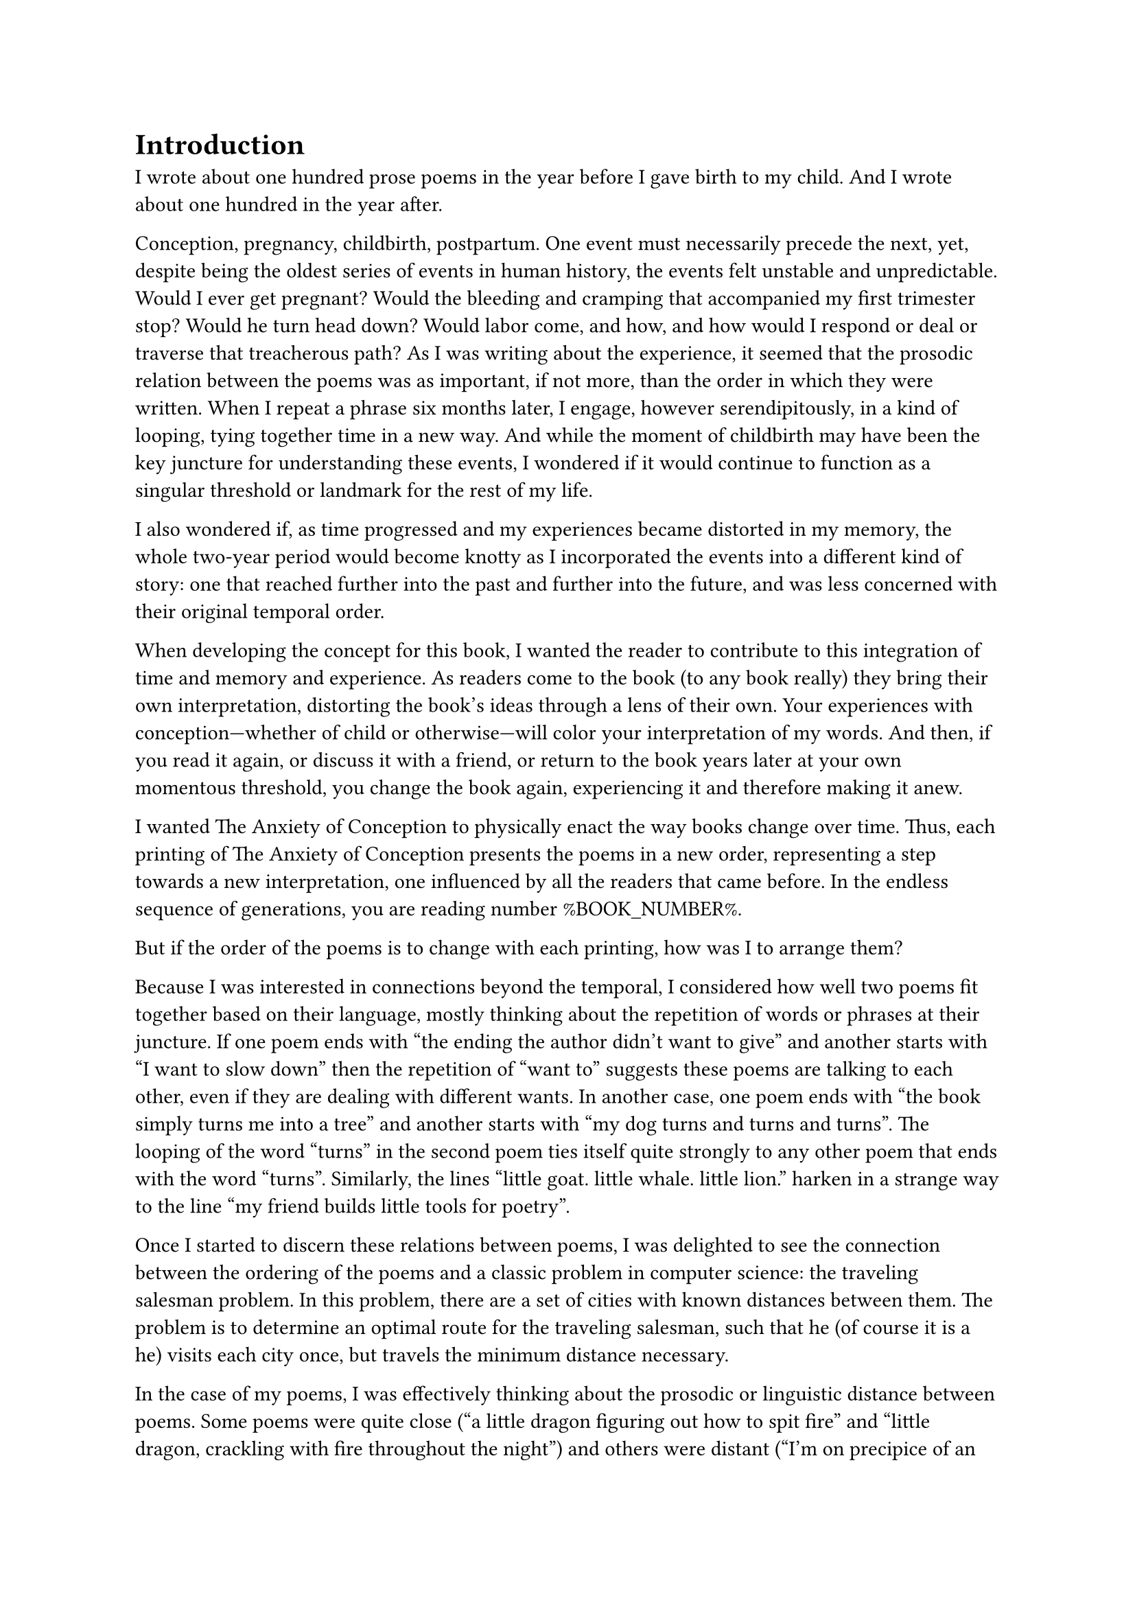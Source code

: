 #let section_break() = box(
  width: 100%,
  height: 3em,
  [
    #set align(center)
    #set align(horizon)
    #set text(font: "DejaVu Sans Mono", size: 14pt)
    ❋
  ]
)

= Introduction

I wrote about one hundred prose poems in the year before I gave birth to my child. And I wrote about one hundred in the year after.

Conception, pregnancy, childbirth, postpartum. One event must necessarily precede the next, yet, despite being the oldest series of events in human history, the events felt unstable and unpredictable. Would I ever get pregnant? Would the bleeding and cramping that accompanied my first trimester stop? Would he turn head down? Would labor come, and how, and how would I respond or deal or traverse that treacherous path? As I was writing about the experience, it seemed that the prosodic relation between the poems was as important, if not more, than the order in which they were written. When I repeat a phrase six months later, I engage, however serendipitously, in a kind of looping, tying together time in a new way. And while the moment of childbirth may have been the key juncture for understanding these events, I wondered if it would continue to function as a singular threshold or landmark for the rest of my life.

I also wondered if, as time progressed and my experiences became distorted in my memory, the whole two-year period would become knotty as I incorporated the events into a different kind of story: one that reached further into the past and further into the future, and was less concerned with their original temporal order.

When developing the concept for this book, I wanted the reader to contribute to this integration of time and memory and experience. As readers come to the book (to any book really) they bring their own interpretation, distorting the book's ideas through a lens of their own. Your experiences with conception—whether of child or otherwise—will color your interpretation of my words. And then, if you read it again, or discuss it with a friend, or return to the book years later at your own momentous threshold, you change the book again, experiencing it and therefore making it anew.

I wanted The Anxiety of Conception to physically enact the way books change over time. Thus, each printing of The Anxiety of Conception presents the poems in a new order, representing a step towards a new interpretation, one influenced by all the readers that came before. In the endless sequence of generations, you are reading number %BOOK_NUMBER%.

But if the order of the poems is to change with each printing, how was I to arrange them?

Because I was interested in connections beyond the temporal, I considered how well two poems fit together based on their language, mostly thinking about the repetition of words or phrases at their juncture. If one poem ends with "the ending the author didn't want to give" and another starts with "I want to slow down" then the repetition of "want to" suggests these poems are talking to each other, even if they are dealing with different wants. In another case, one poem ends with "the book simply turns me into a tree" and another starts with "my dog turns and turns and turns". The looping of the word "turns" in the second poem ties itself quite strongly to any other poem that ends with the word "turns". Similarly, the lines "little goat. little whale. little lion." harken in a strange way to the line "my friend builds little tools for poetry".

Once I started to discern these relations between poems, I was delighted to see the connection between the ordering of the poems and a classic problem in computer science: the traveling salesman problem. In this problem, there are a set of cities with known distances between them. The problem is to determine an optimal route for the traveling salesman, such that he (of course it is a he) visits each city once, but travels the minimum distance necessary.

In the case of my poems, I was effectively thinking about the prosodic or linguistic distance between poems. Some poems were quite close ("a little dragon figuring out how to spit fire" and "little dragon, crackling with fire throughout the night") and others were distant ("I'm on precipice of an after-now" and "what will you do about gender?"). I wanted to arrange the poems such that poems that were prosodically similar would be next to each other, but this is actually quite complicated! I had 217 poems on my hands, and each poem has some amount of similarity to every other one. Since I didn't want to repeat poems, I had to find an order that put as many similar poems next to each as possible.

If I imagine the poems as cities with known distances between them, and the problem as picking an optimal route for visiting each poem, then I have mapped my poetic problem onto a computational one. I can use ideas about how to solve the traveling salesman problem to arrange the poems in my book.

Part of what delighted me was simply that the traveling salesman problem is such a classic problem, one I learned about in my first algorithms class as a graduate student in computer science. But also, the traveling salesman problem sits distinctly outside the realm of the current interest in computation and writing in 2023 and 2024, namely large language models that can generate fluent-sounding text. The idea that I had accidentally concocted for myself a computational problem that harkened back to a more theoretically sound and mathematically complicated algorithmic arena than the free-wheeling and often corporatized text generators felt beautiful; it seems that there was still a place for computation in my work without disrupting my writing process or engaging in ethically dubious models.

Plus, the traveling salesman problem was technically a very fun problem to work on.

#section_break()

Despite this problem being computationally difficult, one needn't look for the perfect, optimal solution. Is this, too, analogous with conception? Pregnancy is one of those strange periods where there is a focus on optimization: cans of sardines and stacks of coconut water, prenatal vitamins and yoga classes, and the overwhelming cultural message to not fuck this up. But no one’s experience is optimal. So, too, it goes with the traveling salesman.

Instead of an optimal solution, one can (and in fact does) look for approximately optimal solutions. The main idea is that first I pick a random order in which to visit the city-poems. Then I randomly swap two of the city-poems. If this represents a better order, I keep this order. If not, I discard it and return to my previous order. Though simple, one can repeat this many, many times (hundreds, thousands) and slowly, despite completely random guesses, the order starts to get better and better.

However, there is one extra, important detail. Remember that originally I split the poems in half, the poems before birth and the poems after. For the first printings, these poems are split into two sections as originally written, and each section is ordered using the method above. But as more and more people order and read the book, the poems start to swap from side to side. So printing 13 may have two poems swapped; printing 36 may have five. Eventually, after about 200 printings, about fifty poems are swapped, representing a kind of equilibrium, and then the books start to meander, with the "mixture" level oscillating randomly.

#section_break()

You, dear reader, are encountering a particular iteration of this book. This iteration represents a specific amount of mixing between the two sets of poems, my pre- and post-birth poems, and a specific almost-but-not-quite-optimal ordering of those poems. If you are an early reader, the amount of mixing of my memories is low. After all, something just happened. It’s quite clear cut. But if you are a later reader, the poems (and their representation of temporality) get progressively more and more mixed up, and finally shuffle around randomly with the distortion of time.

This book, therefore, represents a distinct tour of the poems, influenced by how many readers came before you and the random sweepings of time. The connections made are distinctly yours, because you are bringing your own experience, and you are being coupled to a unique printing of the book. We have, in a way, merged, reader and author and words all, into a special creature that none of us could have quite conceived on our own.

Katy Ilonka Gero \
Cambridge, Massachusetts \
August 2024
